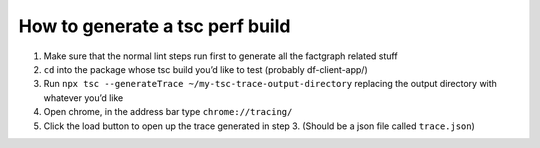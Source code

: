 How to generate a tsc perf build
================================

1. Make sure that the normal lint steps run first to generate all the
   factgraph related stuff
2. ``cd`` into the package whose tsc build you’d like to test (probably
   df-client-app/)
3. Run ``npx tsc --generateTrace ~/my-tsc-trace-output-directory``
   replacing the output directory with whatever you’d like
4. Open chrome, in the address bar type ``chrome://tracing/``
5. Click the load button to open up the trace generated in step 3.
   (Should be a json file called ``trace.json``)
